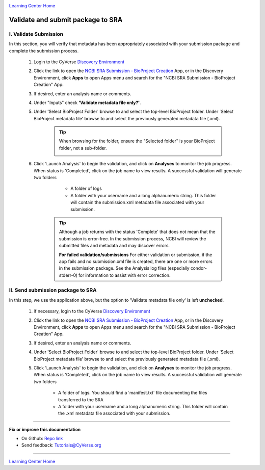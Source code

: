 |CyVerse logo|_

|Home_Icon|_
`Learning Center Home <http://learning.cyverse.org/>`_


Validate and submit package to SRA
======================================


I. Validate Submission
------------------------

In this section, you will verify that metadata has been appropriately associated
with your submission package and complete the submission process.

  1. Login to the CyVerse `Discovery Environment <http://de.cyverse.org/>`_
  2. Click the link to open the `NCBI SRA Submission - BioProject Creation <https://de.cyverse.org/de/?type=apps&app-id=12b3d052-ff2c-11e4-93e3-7bd94c69063a&system-id=de>`_ App,
     or in the Discovery Environment, click **Apps** to open Apps menu and
     search for the "NCBI SRA Submission - BioProject Creation" App.
  3. If desired, enter an analysis name or comments.
  4. Under "Inputs" check **'Validate metadata file only?'**.
  5. Under 'Select BioProject Folder' browse to and select the top-level BioProject
     folder. Under 'Select BioProject metadata file' browse to and select the
     previously generated metadata file (.xml).

      .. tip::
        When browsing for the folder, ensure the "Selected folder" is your
        BioProject folder, not a sub-folder.

        |sra_6|
  6. Click 'Launch Analysis' to begin the validation, and click on **Analyses**
     to monitor the job progress. When status is 'Completed', click on the job
     name to view results. A successful validation will generate two folders

       - A folder of logs
       - A folder with your username and a long alphanumeric string.  This folder
         will contain the submission.xml metadata file associated with your submission.

      .. tip::
        Although a job returns with the status 'Complete' that does not mean that
        the submission is error-free. In the submission process, NCBI will review
        the submitted files and metadata and may discover errors.

        **For failed validation/submissions**
        For either validation or submission, if the app fails and no submission.xml
        file is created, there are one or more errors in the submission package.
        See the Analysis log files (especially condor-stderr-0) for information
        to assist with error correction.

II. Send submission package to SRA
------------------------------------
In this step, we use the application above, but the option to 'Validate metadata
file only' is left **unchecked**.

  1. If necessary, login to the CyVerse `Discovery Environment`_
  2. Click the link to open the `NCBI SRA Submission - BioProject Creation`_ App,
     or in the Discovery Environment, click **Apps** to open Apps menu and
     search for the "NCBI SRA Submission - BioProject Creation" App.
  3. If desired, enter an analysis name or comments.
  4. Under 'Select BioProject Folder' browse to and select the top-level BioProject
     folder. Under 'Select BioProject metadata file' browse to and select the
     previously generated metadata file (.xml).
  5. Click 'Launch Analysis' to begin the validation, and click on **Analyses**
     to monitor the job progress. When status is 'Completed', click on the job
     name to view results. A successful validation will generate two folders

       - A folder of logs. You should find a 'manifest.txt' file documenting the
         files transferred to the SRA
       - A folder with your username and a long alphanumeric string.  This folder
         will contain the .xml metadata file associated with your submission.


----

**Fix or improve this documentation**

- On Github: `Repo link <https://github.com/CyVerse-learning-materials/sra_submission_quickstart>`_
- Send feedback: `Tutorials@CyVerse.org <Tutorials@CyVerse.org>`_

----

|Home_Icon|_
`Learning Center Home <http://learning.cyverse.org/>`_


.. |CyVerse logo| image:: ./img/cyverse_rgb.png
    :width: 500
    :height: 100
.. _CyVerse logo: http://learning.cyverse.org/
.. |Home_Icon| image:: ./img/homeicon.png
    :width: 25
    :height: 25
.. _Home_Icon: http://learning.cyverse.org/
.. |sra_6| image:: ./img/sra_6.png
   :width: 300
   :height: 225
